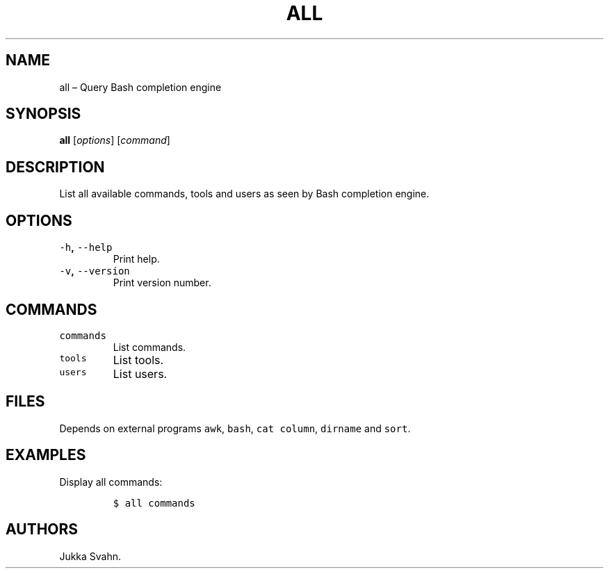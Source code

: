 .\" Automatically generated by Pandoc 2.3.1
.\"
.TH "ALL" "1" "October 2018" "" ""
.hy
.SH NAME
.PP
all \[en] Query Bash completion engine
.SH SYNOPSIS
.PP
\f[B]all\f[] [\f[I]options\f[]] [\f[I]command\f[]]
.SH DESCRIPTION
.PP
List all available commands, tools and users as seen by Bash completion
engine.
.SH OPTIONS
.TP
.B \f[C]\-h\f[], \f[C]\-\-help\f[]
Print help.
.RS
.RE
.TP
.B \f[C]\-v\f[], \f[C]\-\-version\f[]
Print version number.
.RS
.RE
.SH COMMANDS
.TP
.B \f[C]commands\f[]
List commands.
.RS
.RE
.TP
.B \f[C]tools\f[]
List tools.
.RS
.RE
.TP
.B \f[C]users\f[]
List users.
.RS
.RE
.SH FILES
.PP
Depends on external programs \f[C]awk\f[], \f[C]bash\f[], \f[C]cat\f[]
\f[C]column\f[], \f[C]dirname\f[] and \f[C]sort\f[].
.SH EXAMPLES
.PP
Display all commands:
.IP
.nf
\f[C]
$\ all\ commands
\f[]
.fi
.SH AUTHORS
Jukka Svahn.
